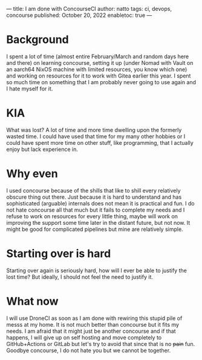 ---
title: I am done with ConcourseCI
author: natto
tags: ci, devops, concourse
published: October 20, 2022
enabletoc: true
---

* Background
I spent a lot of time (almost entire February/March and random days here and there) on learning concourse, setting it up (under Nomad with Vault on an aarch64 NixOS machine with limited resources, you know which one) and working on resources for it to work with Gitea earlier this year. I spent so much time on something that I am probably never going to use again and I hate myself for it.

* KIA
What was lost? A lot of time and more time dwelling upon the formerly wasted time. I could have used that time for my many other hobbies or I could have spent more time on other stuff, like programming, that I actually enjoy but lack experience in.

* Why even
I used concourse because of the shills that like to shill every relatively obscure thing out there. Just because it is hard to understand and has sophisticated (arguable) internals does not mean it is practical and fun. I do not hate concourse all that much but it fails to complete my needs and I refuse to work on resources for every little thing, maybe will work on improving the support some time later in the distant future, but not now. It might be good for complicated pipelines but mine are relatively simple.

* Starting over is hard
Starting over again is seriously hard, how will I ever be able to justify the lost time? But ideally, I should not feel the need to justify it.

* What now
I will use DroneCI as soon as I am done with rewiring this stupid pile of messs at my home. It is not much better than concourse but it fits my needs. I am afraid that it might just be another concourse and if that happens, I will give up on self hosting and move completely to GitHub+Actions or GitLab but let's try to avoid that since that is no +pain+ fun. Goodbye concourse, I do not hate you but we cannot be together.

